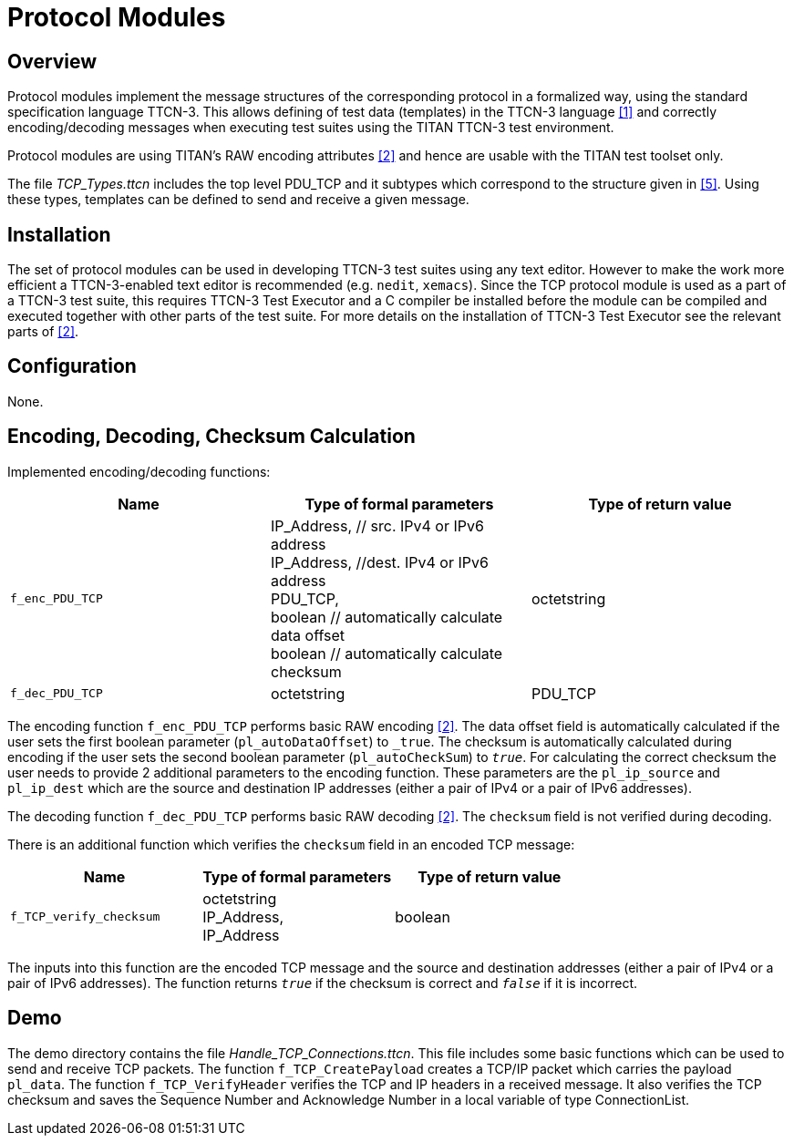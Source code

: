 = Protocol Modules

== Overview

Protocol modules implement the message structures of the corresponding protocol in a formalized way, using the standard specification language TTCN-3. This allows defining of test data (templates) in the TTCN-3 language <<4-references.adoc#_1, [1]>> and correctly encoding/decoding messages when executing test suites using the TITAN TTCN-3 test environment.

Protocol modules are using TITAN’s RAW encoding attributes <<4-references.adoc#_2, [2]>> and hence are usable with the TITAN test toolset only.

The file __TCP_Types.ttcn__ includes the top level PDU_TCP and it subtypes which correspond to the structure given in <<4-references.adoc#_5, [5]>>. Using these types, templates can be defined to send and receive a given message.

== Installation

The set of protocol modules can be used in developing TTCN-3 test suites using any text editor. However to make the work more efficient a TTCN-3-enabled text editor is recommended (e.g. `nedit`, `xemacs`). Since the TCP protocol module is used as a part of a TTCN-3 test suite, this requires TTCN-3 Test Executor and a C compiler be installed before the module can be compiled and executed together with other parts of the test suite. For more details on the installation of TTCN-3 Test Executor see the relevant parts of <<4-references.adoc#_2, [2]>>.

== Configuration

None.

== Encoding, Decoding, Checksum Calculation

Implemented encoding/decoding functions:

[cols=3*,options=header]
|===

|Name |Type of formal parameters |Type of return value
|`f_enc_PDU_TCP` |IP_Address, // src. IPv4 or IPv6 address +
IP_Address, //dest. IPv4 or IPv6 address +
PDU_TCP, +
boolean // automatically calculate data offset +
boolean // automatically calculate checksum |octetstring
|`f_dec_PDU_TCP` |octetstring |PDU_TCP
|===

The encoding function `f_enc_PDU_TCP` performs basic RAW encoding <<4-references.adoc#_2, [2]>>. The data offset field is automatically calculated if the user sets the first boolean parameter (`pl_autoDataOffset`) to `_true_`. The checksum is automatically calculated during encoding if the user sets the second boolean parameter (`pl_autoCheckSum`) to `_true_`. For calculating the correct checksum the user needs to provide 2 additional parameters to the encoding function. These parameters are the `pl_ip_source` and `pl_ip_dest` which are the source and destination IP addresses (either a pair of IPv4 or a pair of IPv6 addresses).

The decoding function `f_dec_PDU_TCP` performs basic RAW decoding <<4-references.adoc#_2, [2]>>. The `checksum` field is not verified during decoding.

There is an additional function which verifies the `checksum` field in an encoded TCP message:

[cols=3*,options=header]
|===

|Name |Type of formal parameters |Type of return value
|`f_TCP_verify_checksum` |octetstring +
IP_Address, +
IP_Address |boolean
|===

The inputs into this function are the encoded TCP message and the source and destination addresses (either a pair of IPv4 or a pair of IPv6 addresses). The function returns `_true_` if the checksum is correct and `_false_` if it is incorrect.

== Demo

The demo directory contains the file __Handle_TCP_Connections.ttcn__. This file includes some basic functions which can be used to send and receive TCP packets. The function `f_TCP_CreatePayload` creates a TCP/IP packet which carries the payload `pl_data`. The function `f_TCP_VerifyHeader` verifies the TCP and IP headers in a received message. It also verifies the TCP checksum and saves the Sequence Number and Acknowledge Number in a local variable of type ConnectionList.
